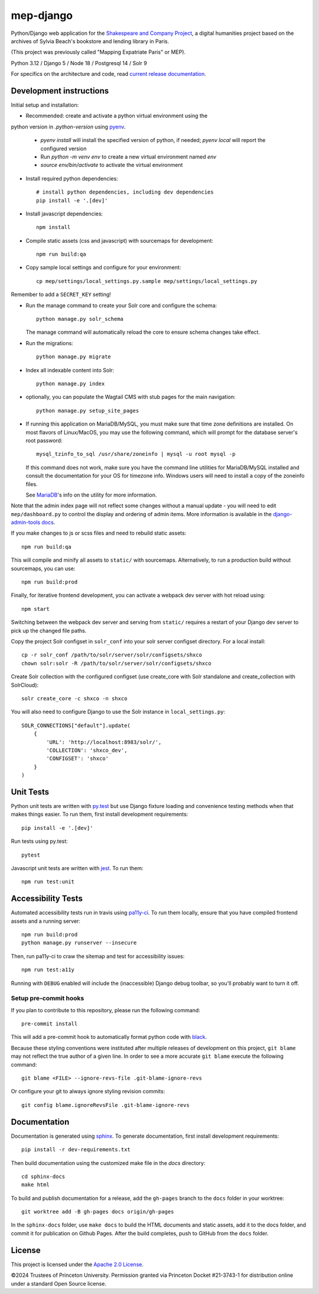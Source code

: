 
mep-django
==========

.. sphinx-start-marker-do-not-remove


Python/Django web application for the `Shakespeare and Company Project
<https://shakespeareandco.princeton.edu/>`_,
a digital humanities project based on the archives of Sylvia Beach's
bookstore and lending library in Paris.

(This project was previously called "Mapping Expatriate Paris" or MEP).

Python 3.12 / Django 5 / Node 18 / Postgresql 14 / Solr 9

.. image:: https://github.com/Princeton-CDH/mep-django/workflows/unit_tests/badge.svg
    :target: https://github.com/Princeton-CDH/mep-django/actions?query=workflow%3Aunit_tests
    :alt: Unit Test status

.. image:: https://zenodo.org/badge/DOI/10.5281/zenodo.3834179.svg
   :target: https://doi.org/10.5281/zenodo.3834179

.. image:: https://codecov.io/gh/Princeton-CDH/mep-django/branch/main/graph/badge.svg
    :target: https://codecov.io/gh/Princeton-CDH/mep-django/branch/main
    :alt: Code coverage

.. image:: https://www.codefactor.io/repository/github/princeton-cdh/mep-django/badge
   :target: https://www.codefactor.io/repository/github/princeton-cdh/mep-django
   :alt: CodeFactor

For specifics on the architecture and code, read `current release documentation <https://princeton-cdh.github.io/mep-django/>`_.

Development instructions
------------------------

Initial setup and installation:

- Recommended: create and activate a python virtual environment using the
python version in `.python-version` using `pyenv <https://github.com/pyenv/pyenv>`_.

   - `pyenv install` will install the specified version of python, if needed;
     `pyenv local` will report the configured version
   - Run `python -m venv env`  to create a new virtual environment named `env`
   - `source env/bin/activate` to activate the virtual environment

- Install required python dependencies::

    # install python dependencies, including dev dependencies
    pip install -e '.[dev]'

- Install javascript dependencies::

    npm install

- Compile static assets (css and javascript) with sourcemaps for development::

    npm run build:qa

- Copy sample local settings and configure for your environment::

    cp mep/settings/local_settings.py.sample mep/settings/local_settings.py

Remember to add a ``SECRET_KEY`` setting!

- Run the manage command to create your Solr core and configure the schema::

    python manage.py solr_schema

  The manage command will automatically reload the core to ensure schema
  changes take effect.

- Run the migrations::

    python manage.py migrate

- Index all indexable content into Solr::

    python manage.py index

- optionally, you can populate the Wagtail CMS with stub pages for the main
  navigation::

    python manage.py setup_site_pages

- If running this application on MariaDB/MySQL, you must make sure that
  time zone definitions are installed. On most flavors of Linux/MacOS,
  you may use the following command, which will prompt
  for the database server's root password::

    mysql_tzinfo_to_sql /usr/share/zoneinfo | mysql -u root mysql -p

  If this command does not work, make sure you have the command line utilities
  for MariaDB/MySQL installed and consult the documentation for your OS for
  timezone info. Windows users will need to install a copy of the zoneinfo
  files.

  See `MariaDB <https://mariadb.com/kb/en/library/mysql_tzinfo_to_sql/>`_'s
  info on the utility for more information.

Note that the admin index page will not reflect some changes without a manual
update - you will need to edit ``mep/dashboard.py`` to control the display and
ordering of admin items. More information is available in the `django-admin-tools
docs <http://django-admin-tools.readthedocs.io/en/latest/dashboard.html#>`_.

If you make changes to js or scss files and need to rebuild static assets::

    npm run build:qa

This will compile and minify all assets to ``static/`` with sourcemaps.
Alternatively, to run a production build without sourcemaps, you can use::

    npm run build:prod

Finally, for iterative frontend development, you can activate a webpack dev
server with hot reload using::

    npm start

Switching between the webpack dev server and serving from ``static/`` requires a
restart of your Django dev server to pick up the changed file paths.

Copy the project Solr configset in ``solr_conf`` into your solr server configset
directory. For a local install::

    cp -r solr_conf /path/to/solr/server/solr/configsets/shxco
    chown solr:solr -R /path/to/solr/server/solr/configsets/shxco

Create Solr collection with the configured configset (use create_core with
Solr standalone and create_collection with SolrCloud)::

    solr create_core -c shxco -n shxco

You will also need to configure Django to use the Solr instance in
``local_settings.py``::


    SOLR_CONNECTIONS["default"].update(
        {
            'URL': 'http://localhost:8983/solr/',
            'COLLECTION': 'shxco_dev',
            'CONFIGSET': 'shxco'
        }
    )


Unit Tests
----------

Python unit tests are written with `py.test <http://doc.pytest.org/>`_ but use
Django fixture loading and convenience testing methods when that makes
things easier. To run them, first install development requirements::

    pip install -e '.[dev]'

Run tests using py.test::

    pytest

Javascript unit tests are written with `jest <https://jestjs.io/>`__. To run
them::

    npm run test:unit


Accessibility Tests
-------------------

Automated accessibility tests run in travis using `pa11y-ci <https://github.com/pa11y/pa11y-ci>`_.
To run them locally, ensure that you have compiled frontend assets and a running
server::

    npm run build:prod
    python manage.py runserver --insecure

Then, run pa11y-ci to craw the sitemap and test for accessibility issues::

    npm run test:a11y

Running with ``DEBUG`` enabled will include the (inaccessible) Django
debug toolbar, so you'll probably want to turn it off.

Setup pre-commit hooks
~~~~~~~~~~~~~~~~~~~~~~

If you plan to contribute to this repository, please run the following command::

    pre-commit install

This will add a pre-commit hook to automatically format python code with `black <https://github.com/psf/black>`_.

Because these styling conventions were instituted after multiple releases of development on this project, ``git blame`` may not reflect the true author of a given line. In order to see a more accurate ``git blame`` execute the following command::

    git blame <FILE> --ignore-revs-file .git-blame-ignore-revs

Or configure your git to always ignore styling revision commits::

    git config blame.ignoreRevsFile .git-blame-ignore-revs

Documentation
-------------

Documentation is generated using `sphinx <http://www.sphinx-doc.org/>`_.
To generate documentation, first install development requirements::

    pip install -r dev-requirements.txt

Then build documentation using the customized make file in the `docs`
directory::

    cd sphinx-docs
    make html

To build and publish documentation for a release, add the ``gh-pages`` branch
to the ``docs`` folder in your worktree::

  git worktree add -B gh-pages docs origin/gh-pages

In the ``sphinx-docs`` folder, use ``make docs`` to build the HTML documents
and static assets, add it to the docs folder, and commit it for publication on
Github Pages. After the build completes, push to GitHub from the ``docs`` folder.

License
-------
This project is licensed under the `Apache 2.0 License <https://github.com/Princeton-CDH/mep-django/blob/main/LICENSE>`_.

©2024 Trustees of Princeton University. Permission granted via Princeton Docket #21-3743-1 for distribution online under a standard Open Source license.